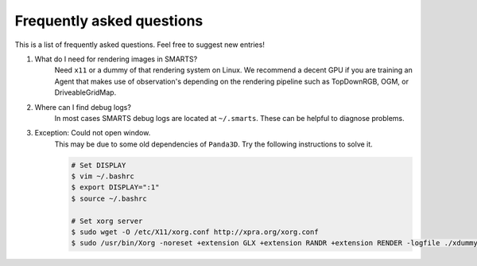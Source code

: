 .. _faq:

Frequently asked questions
==========================

This is a list of frequently asked questions.  Feel free to suggest new entries!

1. What do I need for rendering images in SMARTS?
    Need ``x11`` or a dummy of that rendering system on Linux. We recommend a decent GPU if you are training an Agent that makes use of observation's depending on the rendering pipeline such as TopDownRGB, OGM, or DriveableGridMap.

2. Where can I find debug logs?
    In most cases SMARTS debug logs are located at ``~/.smarts``. These can be helpful to diagnose problems.

3. Exception: Could not open window.
    This may be due to some old dependencies of ``Panda3D``. Try the following instructions to solve it.

    .. code-block:: bash

        # Set DISPLAY 
        $ vim ~/.bashrc
        $ export DISPLAY=":1"
        $ source ~/.bashrc

        # Set xorg server
        $ sudo wget -O /etc/X11/xorg.conf http://xpra.org/xorg.conf
        $ sudo /usr/bin/Xorg -noreset +extension GLX +extension RANDR +extension RENDER -logfile ./xdummy.log -config /etc/X11/xorg.conf $DISPLAY & 0
